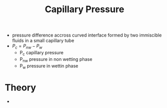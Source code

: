 #+TITLE: Capillary Pressure

- pressure difference accross curved interface formed by two immiscible fluids in a small capillary tube
- $P_c = P_{nw} - P_w$
  - P_c capillary pressure
  - P_{nw} pressure in non wetting phase
  - P_w pressure in wettin phase

* Theory

- 

